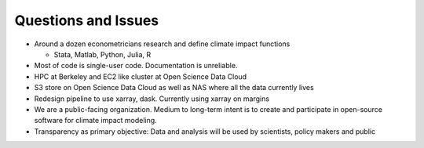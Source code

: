 .. workflow

Questions and Issues
====================


* Around a dozen econometricians research and define climate impact functions

  * Stata, Matlab, Python, Julia, R


* Most of code is single-user code. Documentation is unreliable. 


* HPC at Berkeley and EC2 like cluster at Open Science Data Cloud


* S3 store on Open Science Data Cloud as well as NAS where all the data currently lives


* Redesign pipeline to use xarray, dask. Currently using xarray on margins

* We are a public-facing organization. Medium to long-term intent is to create and participate in open-source software for climate impact modeling. 

* Transparency as primary objective: Data and analysis will be used by scientists, policy makers and public


